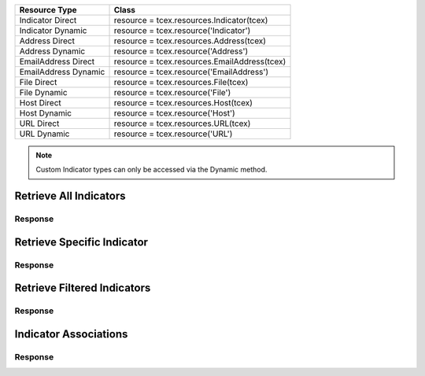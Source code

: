 .. _resources_indicators:

+------------------------+----------------------------------------------------------+
| Resource Type          | Class                                                    |
+========================+==========================================================+
| Indicator Direct       | resource = tcex.resources.Indicator(tcex)                |
+------------------------+----------------------------------------------------------+
| Indicator Dynamic      | resource = tcex.resource('Indicator')                    |
+------------------------+----------------------------------------------------------+
| Address Direct         | resource = tcex.resources.Address(tcex)                  |
+------------------------+----------------------------------------------------------+
| Address Dynamic        | resource =  tcex.resource('Address')                     |
+------------------------+----------------------------------------------------------+
| EmailAddress Direct    | resource = tcex.resources.EmailAddress(tcex)             |
+------------------------+----------------------------------------------------------+
| EmailAddress Dynamic   | resource = tcex.resource('EmailAddress')                 |
+------------------------+----------------------------------------------------------+
| File Direct            | resource = tcex.resources.File(tcex)                     |
+------------------------+----------------------------------------------------------+
| File Dynamic           | resource = tcex.resource('File')                         |
+------------------------+----------------------------------------------------------+
| Host Direct            | resource = tcex.resources.Host(tcex)                     |
+------------------------+----------------------------------------------------------+
| Host Dynamic           | resource = tcex.resource('Host')                         |
+------------------------+----------------------------------------------------------+
| URL Direct             | resource = tcex.resources.URL(tcex)                      |
+------------------------+----------------------------------------------------------+
| URL Dynamic            | resource = tcex.resource('URL')                          |
+------------------------+----------------------------------------------------------+

.. Note:: Custom Indicator types can only be accessed via the Dynamic method.

Retrieve All Indicators
=======================

.. code-block:: python
    :linenos:
    :lineno-start: 1
    :emphasize-lines: 14,18

    """ standard """
    import json
    from datetime import datetime
    """ third party """
    """ custom """
    from tcex import TcEx

    tcex = TcEx()
    args = tcex.args


    def main():
        """ """
        resource = tcex.resources.Indicator(tcex)
        resource.owner = 'Acme Corp'
        resource.url = args.tc_api_path

        for results in resource:  # pagination
            if results.get('status') == 'Success':
                print(json.dumps(results.get('data', []), indent=4))
            else:
                warn = 'Failed retrieving result during pagination.'
                tcex.log.error(warn)


    if __name__ == "__main__":
        main()

Response
--------

.. code-block:: javascript
    :linenos:
    :lineno-start: 1

    [{
        "rating": 5.0,
        "confidence": 100,
        "dateAdded": "2017-02-23T20:23:59Z",
        "description": "Create via Playbook",
        "threatAssessConfidence": 100.0,
        "lastModified": "2017-03-02T19:05:03Z",
        "threatAssessRating": 5.0,
        "webLink": "https://app.threatconnect.com/auth/indicators/details/address.xhtml?address=1.1.1.4&owner=Acme+Corp",
        "summary": "1.1.1.4",
        "ownerName": "Acme Corp",
        "type": "Address",
        "id": 632128
    },
    {
        "rating": 5.0,
        "confidence": 100,
        "dateAdded": "2017-02-21T16:52:15Z",
        "description": "Test Description #5",
        "threatAssessConfidence": 77.5,
        "lastModified": "2017-02-21T00:00:00Z",
        "threatAssessRating": 5.0,
        "webLink": "https://app.threatconnect.com/auth/indicators/details/customIndicator.xhtml?id=603903&owner=Acme+Corp",
        "summary": "HKEY_LOCAL_MACHINE : my-registry-key : REG_DWORD",
        "ownerName": "Acme Corp",
        "type": "Registry Key",
        "id": 603903
    },
    <... snipped>
    ]


Retrieve Specific Indicator
===========================

.. code-block:: python
    :linenos:
    :lineno-start: 1
    :emphasize-lines: 14,17,19

    """ standard """
    import json
    from datetime import datetime
    """ third party """
    """ custom """
    from tcex import TcEx

    tcex = TcEx()
    args = tcex.args


    def main():
        """ """
        resource = tcex.resource('Address')
        resource.owner = 'Acme Corp'
        resource.url = args.tc_api_path
        resource.resource_id('1.1.1.4')  # Optional

        results = resource.request()
        print(json.dumps(results.get('data'), indent=4))

    if __name__ == "__main__":
        main()

Response
--------

.. code-block:: javascript
    :linenos:
    :lineno-start: 1

    {
        "rating": 5.0,
        "confidence": 100,
        "dateAdded": "2017-02-23T20:23:59Z",
        "description": "Create via Playbook",
        "threatAssessConfidence": 100.0,
        "lastModified": "2017-03-02T19:05:03Z",
        "threatAssessRating": 5.0,
        "webLink": "https://app.threatconnect.com/auth/indicators/details/address.xhtml?address=1.1.1.4&owner=Acme+Corp",
        "ip": "1.1.1.4",
        "owner": {
            "type": "Organization",
            "id": 2,
            "name": "Acme Corp"
        },
        "id": 632128
    }

Retrieve Filtered Indicators
============================

.. code-block:: python
    :linenos:
    :lineno-start: 1
    :emphasize-lines: 14,17-18,20

    """ standard """
    import json
    from datetime import datetime
    """ third party """
    """ custom """
    from tcex import TcEx

    tcex = TcEx()
    args = tcex.args


    def main():
        """ """
        resource = tcex.resource('Indicator')
        resource.owner = 'Acme Corp'
        resource.url = args.tc_api_path
        resource.add_filter('rating', '>', 1)
        resource.add_filter('confidence', '>', 50)

        for results in resource:  # pagination
            if results.get('status') == 'Success':
                print(json.dumps(results.get('data'), indent=4))
            else:
                warn = 'Failed retrieving result during pagination.'
                tcex.log.error(warn)


    if __name__ == "__main__":
        main()

Response
--------

.. code-block:: javascript
    :linenos:
    :lineno-start: 1

    [{
        "rating": 5.0,
        "confidence": 100,
        "dateAdded": "2017-02-23T20:23:59Z",
        "description": "Create via Playbook",
        "threatAssessConfidence": 100.0,
        "lastModified": "2017-03-02T19:05:03Z",
        "threatAssessRating": 5.0,
        "webLink": "https://app.threatconnect.com/auth/indicators/details/address.xhtml?address=1.1.1.4&owner=Acme+Corp",
        "summary": "1.1.1.4",
        "ownerName": "Acme Corp",
        "type": "Address",
        "id": 632128
    },
    {
        "rating": 5.0,
        "confidence": 100,
        "dateAdded": "2017-02-21T16:52:15Z",
        "description": "Test Description #5",
        "threatAssessConfidence": 77.5,
        "lastModified": "2017-02-21T00:00:00Z",
        "threatAssessRating": 5.0,
        "webLink": "https://app.threatconnect.com/auth/indicators/details/customIndicator.xhtml?id=603903&owner=Acme+Corp",
        "summary": "HKEY_LOCAL_MACHINE : my-registry-key : REG_DWORD",
        "ownerName": "Acme Corp",
        "type": "Registry Key",
        "id": 603903
    },
    <... snipped>
    ]

Indicator Associations
======================

.. code-block:: python
    :linenos:
    :lineno-start: 1
    :emphasize-lines: 14,17-18,20

    """ standard """
    import json
    from datetime import datetime
    """ third party """
    """ custom """
    from tcex import TcEx

    tcex = TcEx()
    args = tcex.args


    def main():
        """ """
        resource = tcex.resource('Indicator')
        resource.owner = 'Acme Corp'
        resource.url = args.tc_api_path
        resource.add_filter('rating', '>', 1)
        resource.add_filter('confidence', '>', 50)

        for results in resource:  # pagination
            if results.get('status') == 'Success':
                for indicator_data in results.get('data', []):
                    print(indicator_data.get('summary'))

                    iocs = [x for x in resource.indicators(i)]  # get all iocs if more than 1
                    ioc = iocs[0].get('value')  # only need the first one

                    # Get new Resource Object of Indicator Type
                    i_resource = tcex.resource(indicator_data.get('type'))
                    i_resource.resource_id(ioc)  # set resource ID

                    ar = tcex.resource('Adversary')  # Get Adversaries Instance
                    associations_resource = i_resource.associations(ar)
                    associations_results = associations_resource.request()
                    print(json.dumps(associations_results.get('data', []), indent=4))

            else:
                warn = 'Failed retrieving result during pagination.'
                tcex.log.error(warn)


    if __name__ == "__main__":
        main()

Response
--------

.. code-block:: javascript
    :linenos:
    :lineno-start: 1

    [{
        "rating": 5.0,
        "confidence": 100,
        "dateAdded": "2017-02-23T20:23:59Z",
        "description": "Create via Playbook",
        "threatAssessConfidence": 100.0,
        "lastModified": "2017-03-02T19:05:03Z",
        "threatAssessRating": 5.0,
        "webLink": "https://app.threatconnect.com/auth/indicators/details/address.xhtml?address=1.1.1.4&owner=Acme+Corp",
        "summary": "1.1.1.4",
        "ownerName": "Acme Corp",
        "type": "Address",
        "id": 632128
    },
    {
        "rating": 5.0,
        "confidence": 100,
        "dateAdded": "2017-02-21T16:52:15Z",
        "description": "Test Description #5",
        "threatAssessConfidence": 77.5,
        "lastModified": "2017-02-21T00:00:00Z",
        "threatAssessRating": 5.0,
        "webLink": "https://app.threatconnect.com/auth/indicators/details/customIndicator.xhtml?id=603903&owner=Acme+Corp",
        "summary": "HKEY_LOCAL_MACHINE : my-registry-key : REG_DWORD",
        "ownerName": "Acme Corp",
        "type": "Registry Key",
        "id": 603903
    },
    <... snipped>
    ]